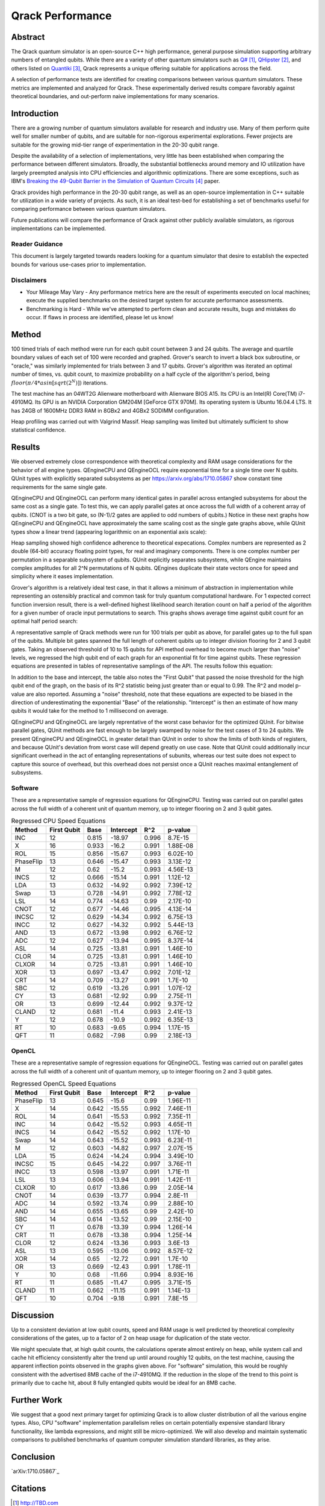 #################
Qrack Performance
#################

Abstract
********

The Qrack quantum simulator is an open-source C++ high performance, general
purpose simulation supporting arbitrary numbers of entangled qubits.  While
there are a variety of other quantum simulators such as `Q#`_, `QHipster`_,
and others listed on `Quantiki`_, Qrack represents a unique offering suitable
for applications across the field.

A selection of performance tests are identified for creating comparisons
between various quantum simulators.  These metrics are implemented and
analyzed for Qrack.  These experimentally derived results compare favorably
against theoretical boundaries, and out-perform naive implementations for many
scenarios.

Introduction
************

There are a growing number of quantum simulators available for research and
industry use.  Many of them perform quite well for smaller number of qubits,
and are suitable for non-rigorous experimental explorations.  Fewer projects
are suitable for the growing mid-tier range of experimentation in the 20-30
qubit range.

Despite the availability of a selection of implementations, very little has
been established when comparing the performance between different simulators.
Broadly, the substantial bottlenecks around memory and IO utilization have
largely preempted analysis into CPU efficiencies and algorithmic
optimizations.  There are some exceptions, such as IBM's `Breaking the 49-Qubit Barrier in the Simulation of Quantum Circuits`_ paper.

Qrack provides high performance in the 20-30 qubit range, as well as an
open-source implementation in C++ suitable for utilization in a wide variety
of projects.  As such, it is an ideal test-bed for establishing a set of
benchmarks useful for comparing performance between various quantum
simulators.

Future publications will compare the performance of Qrack against other
publicly available simulators, as rigorous implementations can be implemented.

Reader Guidance
===============

This document is largely targeted towards readers looking for a quantum
simulator that desire to establish the expected bounds for various use-cases
prior to implementation.

Disclaimers
===========

* Your Mileage May Vary - Any performance metrics here are the result of
  experiments executed on local machines; execute the supplied benchmarks on
  the desired target system for accurate performance assessments.

* Benchmarking is Hard - While we've attempted to perform clean and accurate
  results, bugs and mistakes do occur.  If flaws in process are identified,
  please let us know!

Method
******

100 timed trials of each method were run for each qubit count between 3 and 24 qubits. The average and quartile boundary values of each set of 100 were recorded and graphed. Grover's search to invert a black box subroutine, or "oracle," was similarly implemented for trials between 3 and 17 qubits. Grover's algorithm was iterated an optimal number of times, vs. qubit count, to maximize probability on a half cycle of the algorithm's period, being :math:`floor(π/{4*asin[sqrt(2^N)]})` iterations.

The test machine has an 04WT2G Alienware motherboard with Alienware BIOS A15. Its CPU is an Intel(R) Core(TM) i7-4910MQ. Its GPU is an NVIDIA Corporation GM204M [GeForce GTX 970M]. Its operating system is Ubuntu 16.04.4 LTS. It has 24GB of 1600MHz DDR3 RAM in 8GBx2 and 4GBx2 SODIMM configuration.

Heap profiling was carried out with Valgrind Massif. Heap sampling was limited but ultimately sufficient to show statistical confidence.

Results
*******

We observed extremely close correspondence with theoretical complexity and RAM usage considerations for the behavior of all engine types. QEngineCPU and QEngineOCL require exponential time for a single time over N qubits. QUnit types with explicitly separated subsystems as per https://arxiv.org/abs/1710.05867 show constant time requirements for the same single gate.

.. image:: x_single.png

.. image:: cnot_single.png

QEngineCPU and QEngineOCL can perform many identical gates in parallel across entangled subsystems for about the same cost as a single gate. To test this, we can apply parallel gates at once across the full width of a coherent array of qubits. (CNOT is a two bit gate, so (N-1)/2 gates are applied to odd numbers of qubits.) Notice in these next graphs how QEngineCPU and QEngineOCL have approximately the same scaling cost as the single gate graphs above, while QUnit types show a linear trend (appearing logarithmic on an exponential axis scale):

.. image:: x_all.png

.. image:: cnot_all.png

Heap sampling showed high confidence adherence to theoretical expecations. Complex numbers are represented as 2 double (64-bit) accuracy floating point types, for real and imaginary components. There is one complex number per permutation in a separable subsystem of qubits. QUnit explicitly separates subsystems, while QEngine maintains complex amplitudes for all 2^N permutations of N qubits. QEngines duplicate their state vectors once for speed and simplicity where it eases implementation.

.. image:: qrack_ram.png

Grover's algorithm is a relatively ideal test case, in that it allows a minimum of abstraction in implementation while representing an ostensibly practical and common task for truly quantum computational hardware. For 1 expected correct function inversion result, there is a well-defined highest likelihood search iteration count on half a period of the algorithm for a given number of oracle input permutations to search. This graphs shows average time against qubit count for an optimal half period search:

.. image:: grovers.png

A representative sample of Qrack methods were run for 100 trials per qubit as above, for parallel gates up to the full span of the qubits. Multiple bit gates spanned the full length of coherent qubits up to integer division flooring for 2 and 3 qubit gates. Taking an observed threshold of 10 to 15 qubits for API method overhead to become much larger than "noise" levels, we regressed the high qubit end of each graph for an exponential fit for time against qubits. These regression equations are presented in tables of representative samplings of the API. The results follow this equation:

.. math::
   :label: regression_eq

   [Milliseconds] = \exp \left( [Base] \left( [No. of Qubits] + [Intercept] \right) \right)

In addition to the base and intercept, the table also notes the "First Qubit" that passed the noise threshold for the high qubit end of the graph, on the basis of its R^2 statistic being just greater than or equal to 0.99. The R^2 and model p-value are also reported. Assuming a "noise" threshold, note that these equations are expected to be biased in the direction of underestimating the exponential "Base" of the relationship. "Intercept" is then an estimate of how many qubits it would take for the method to 1 millisecond on average.

QEngineCPU and QEngineOCL are largely reprentative of the worst case behavior for the optimized QUnit. For bitwise parallel gates, QUnit methods are fast enough to be largely swamped by noise for the test cases of 3 to 24 qubits. We present QEngineCPU and QEngineOCL in greater detail than QUnit in order to show the limits of both kinds of registers, and because QUnit's deviation from worst case will depend greatly on use case. Note that QUnit could additionally incur significant overhead in the act of entangling representations of subunits, whereas our test suite does not expect to capture this source of overhead, but this overhead does not persist once a QUnit reaches maximal entanglement of subsystems.

Software
========

These are a representative sample of regression equations for QEngineCPU. Testing was carried out on parallel gates across the full width of a coherent unit of quantum memory, up to integer flooring on 2 and 3 qubit gates.

.. csv-table:: Regressed CPU Speed Equations
  :header: "Method","First Qubit","Base","Intercept","R^2","p-value"
  :widths: auto
  
  "INC",12,0.815,-18.97,0.996,8.7E-15
  "X",16,0.933,-16.2,0.991,1.88E-08
  "ROL",15,0.856,-15.67,0.993,6.02E-10
  "PhaseFlip",13,0.646,-15.47,0.993,3.13E-12
  "M",12,0.62,-15.2,0.993,4.56E-13
  "INCS",12,0.666,-15.14,0.991,1.12E-12
  "LDA",13,0.632,-14.92,0.992,7.39E-12
  "Swap",13,0.728,-14.91,0.992,7.78E-12
  "LSL",14,0.774,-14.63,0.99,2.17E-10
  "CNOT",12,0.677,-14.46,0.995,4.13E-14
  "INCSC",12,0.629,-14.34,0.992,6.75E-13
  "INCC",12,0.627,-14.32,0.992,5.44E-13
  "AND",13,0.672,-13.98,0.992,6.76E-12
  "ADC",12,0.627,-13.94,0.995,8.37E-14
  "ASL",14,0.725,-13.81,0.991,1.46E-10
  "CLOR",14,0.725,-13.81,0.991,1.46E-10
  "CLXOR",14,0.725,-13.81,0.991,1.46E-10
  "XOR",13,0.697,-13.47,0.992,7.01E-12
  "CRT",14,0.709,-13.27,0.991,1.7E-10
  "SBC",12,0.619,-13.26,0.991,1.07E-12
  "CY",13,0.681,-12.92,0.99,2.75E-11
  "OR",13,0.699,-12.44,0.992,9.37E-12
  "CLAND",12,0.681,-11.4,0.993,2.41E-13
  "Y",12,0.678,-10.9,0.992,6.35E-13
  "RT",10,0.683,-9.65,0.994,1.17E-15
  "QFT",11,0.682,-7.98,0.99,2.18E-13

OpenCL
======

These are a representative sample of regression equations for QEngineOCL. Testing was carried out on parallel gates across the full width of a coherent unit of quantum memory, up to integer flooring on 2 and 3 qubit gates.

.. csv-table:: Regressed OpenCL Speed Equations
  :header: "Method","First Qubit","Base","Intercept","R^2","p-value"
  :widths: auto

  "PhaseFlip",13,0.645,-15.6,0.99,1.96E-11
  "X",14,0.642,-15.55,0.992,7.46E-11
  "ROL",14,0.641,-15.53,0.992,7.35E-11
  "INC",14,0.642,-15.52,0.993,4.65E-11
  "INCS",14,0.642,-15.52,0.992,1.17E-10
  "Swap",14,0.643,-15.52,0.993,6.23E-11
  "M",12,0.603,-14.82,0.997,2.07E-15
  "LDA",15,0.624,-14.24,0.994,3.49E-10
  "INCSC",15,0.645,-14.22,0.997,3.76E-11
  "INCC",13,0.598,-13.97,0.991,1.71E-11
  "LSL",13,0.606,-13.94,0.991,1.42E-11
  "CLXOR",10,0.617,-13.86,0.99,2.05E-14
  "CNOT",14,0.639,-13.77,0.994,2.8E-11
  "ADC",14,0.592,-13.74,0.99,2.88E-10
  "AND",14,0.655,-13.65,0.99,2.42E-10
  "SBC",14,0.614,-13.52,0.99,2.15E-10
  "CY",11,0.678,-13.39,0.994,1.26E-14
  "CRT",11,0.678,-13.38,0.994,1.25E-14
  "CLOR",12,0.624,-13.36,0.993,3.6E-13
  "ASL",13,0.595,-13.06,0.992,8.57E-12
  "XOR",14,0.65,-12.72,0.991,1.7E-10
  "OR",13,0.669,-12.43,0.991,1.78E-11
  "Y",10,0.68,-11.66,0.994,8.93E-16
  "RT",11,0.685,-11.47,0.995,3.71E-15
  "CLAND",11,0.662,-11.15,0.991,1.14E-13
  "QFT",10,0.704,-9.18,0.991,7.8E-15

Discussion
**********

Up to a consistent deviation at low qubit counts, speed and RAM usage is well predicted by theoretical complexity considerations of the gates, up to a factor of 2 on heap usage for duplication of the state vector.

We might speculate that, at high qubit counts, the calculations operate almost entirely on heap, while system call and cache hit efficiency consistently alter the trend up until around roughly 12 qubits, on the test machine, causing the apparent inflection points observed in the graphs given above. For "software" simulation, this would be roughly consistent with the advertised 8MB cache of the i7-4910MQ. If the reduction in the slope of the trend to this point is primarily due to cache hit, about 8 fully entangled qubits would be ideal for an 8MB cache.

Further Work
************

We suggest that a good next primary target for optimizing Qrack is to allow cluster distribution of all the various engine types. Also, CPU "software" implementation parallelism relies on certain potentially expensive standard library functionality, like lambda expressions, and might still be micro-optimized. We will also develop and maintain systematic comparisons to published benchmarks of quantum computer simulation standard libraries, as they arise.

Conclusion
**********

`arXiv:1710.05867`_

Citations
*********

.. target-notes::

.. _`Q#`: http://TBD.com
.. _`QHipster`: https://TBD.com
.. _`Quantiki`: https://www.quantiki.org/wiki/list-qc-simulators
.. _`Breaking the 49-Qubit Barrier in the Simulation of Quantum Circuits`: https://arxiv.org/abs/1710.05867
.. _`Quantum search of a real unstructured database`: https://arxiv.org/abs/1502.04943
